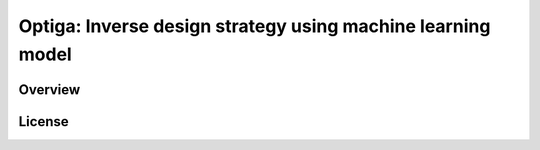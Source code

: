 ============================================================
Optiga: Inverse design strategy using machine learning model
============================================================


Overview
==========

License
==========
